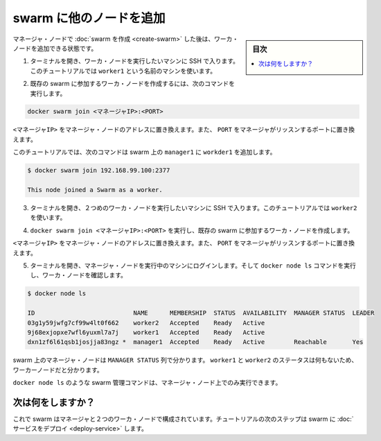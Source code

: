 ﻿.. -*- coding: utf-8 -*-
.. URL: https://docs.docker.com/engine/swarm/swarm-tutorial/add-nodes/
.. SOURCE: https://github.com/docker/docker/blob/master/docs/swarm/swarm-tutorial/add-nodes.md
   doc version: 1.12
      https://github.com/docker/docker/commits/master/docs/swarm/swarm-tutorial/add-nodes.md
.. check date: 2016/06/21
.. Commits on Jun 19, 2016 9499d5fd522e2fa31e5d0458c4eb9b420f164096
.. -----------------------------------------------------------------------------

.. Add nodes to the swarm

.. _add-nodes-to-the-swarm:

=======================================
swarm に他のノードを追加
=======================================

.. sidebar:: 目次

   .. contents:: 
       :depth: 3
       :local:

.. Once you've created a swarm with a manager node, you're ready to add worker nodes.

マネージャ・ノードで :doc:`swarm を作成 <create-swarm>` した後は、ワーカ・ノードを追加できる状態です。

..    Open a terminal and ssh into the machine where you want to run a worker node. This tutorial uses the name worker1.

1. ターミナルを開き、ワーカ・ノードを実行したいマシンに SSH で入ります。このチュートリアルでは ``worker1`` という名前のマシンを使います。

..    Run the following command to create a worker node joined to the existing swarm:

2. 既存の swarm に参加するワーカ・ノードを作成するには、次のコマンドを実行します。

.. code-block:: bash

   docker swarm join <マネージャIP>:<PORT>

..    Replace <MANAGER-IP> with the address of the manager node and <PORT> with the port where the manager listens.

``<マネージャIP>``  をマネージャ・ノードのアドレスに置き換えます。また、 ``PORT`` をマネージャがリッスンするポートに置き換えます。

..    In the tutorial, the following command joins worker1 to the swarm on manager1:

このチュートリアルでは、次のコマンドは swarm 上の ``manager1`` に  ``workder1`` を追加します。

.. code-block:: bash

   $ docker swarm join 192.168.99.100:2377
   
   This node joined a Swarm as a worker.

..    Open a terminal and ssh into the machine where you want to run a second worker node. This tutorial uses the name worker2.

3. ターミナルを開き、２つめのワーカ・ノードを実行したいマシンに SSH で入ります。このチュートリアルでは ``worker2`` を使います。

..    Run docker swarm join <MANAGER-IP>:<PORT> to create a worker node joined to the existing swarm.

4. ``docker swarm join <マネージャIP>:<PORT>`` を実行し、既存の swarm に参加するワーカ・ノードを作成します。

..    Replace <MANAGER-IP> with the address of the manager node and <PORT> with the port where the manager listens.

``<マネージャIP>``  をマネージャ・ノードのアドレスに置き換えます。また、 ``PORT`` をマネージャがリッスンするポートに置き換えます。

..    Open a terminal and ssh into the machine where the manager node runs and run the docker node ls command to see the worker nodes:

5. ターミナルを開き、マネージャ・ノードを実行中のマシンにログインします。そして ``docker node ls`` コマンドを実行し、ワーカ・ノードを確認します。

.. code-block:: bash

   $ docker node ls
   
   ID                           NAME      MEMBERSHIP  STATUS  AVAILABILITY  MANAGER STATUS  LEADER
   03g1y59jwfg7cf99w4lt0f662    worker2   Accepted    Ready   Active
   9j68exjopxe7wfl6yuxml7a7j    worker1   Accepted    Ready   Active
   dxn1zf6l61qsb1josjja83ngz *  manager1  Accepted    Ready   Active        Reachable       Yes

..    The MANAGER column identifies the manager nodes in the swarm. The empty status in this column for worker1 and worker2 identifies them as worker nodes.

swarm 上のマネージャ・ノードは ``MANAGER STATUS`` 列で分かります。 ``worker1`` と ``worker2`` のステータスは何もないため、ワーカーノードだと分かります。

..    Swarm management commands like docker node ls only work on manager nodes.

``docker node ls`` のような swarm 管理コマンドは、マネージャ・ノード上でのみ実行できます。

.. What's next?

次は何をしますか？
====================

.. Now your swarm consists of a manager and two worker nodes. In the next step of the tutorial, you deploy a service to the swarm.

これで swarm はマネージャと２つのワーカ・ノードで構成されています。チュートリアルの次のステップは swarm に :doc:`サービスをデプロイ <deploy-service>` します。

.. seealso:: 

   Add nodes to the swarm
      https://docs.docker.com/engine/swarm/swarm-tutorial/add-nodes/

